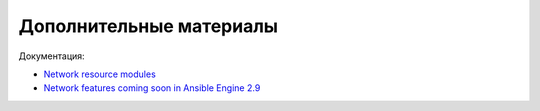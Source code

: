 Дополнительные материалы
------------------------

Документация:

- `Network resource modules <https://docs.ansible.com/ansible/latest/network/user_guide/network_resource_modules.html>`__
- `Network features coming soon in Ansible Engine 2.9 <https://www.ansible.com/blog/network-features-coming-soon-in-ansible-engine-2.9>`__


